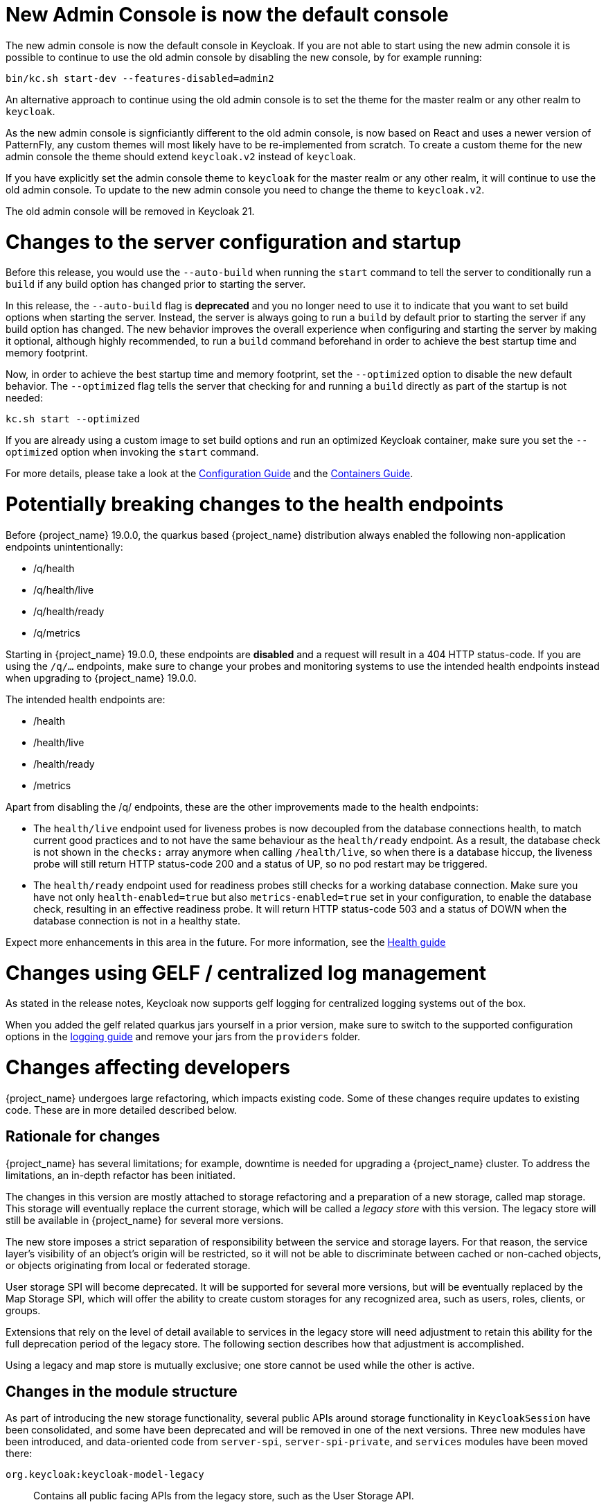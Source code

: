 = New Admin Console is now the default console

The new admin console is now the default console in Keycloak. If you are not able to start using the new admin console it is possible to continue to use the old admin console by disabling the new console, by for example running:

```
bin/kc.sh start-dev --features-disabled=admin2
```

An alternative approach to continue using the old admin console is to set the theme for the master realm or any other realm to `keycloak`.

As the new admin console is signficiantly different to the old admin console, is now based on React and uses a newer version of PatternFly, any custom themes will most likely have to be re-implemented from scratch. To create a custom theme for the new admin console the theme should extend `keycloak.v2` instead of `keycloak`.

If you have explicitly set the admin console theme to `keycloak` for the master realm or any other realm, it will continue to use the old admin console. To update to the new admin console you need to change the theme to `keycloak.v2`.

The old admin console will be removed in Keycloak 21.

= Changes to the server configuration and startup

Before this release, you would use the `--auto-build` when running the `start` command to tell the server to conditionally run
a `build` if any build option has changed prior to starting the server.

In this release, the `--auto-build` flag is *deprecated* and you no longer need to use it to indicate that you want to set build options when
starting the server. Instead, the server is always going to run a `build` by default prior to starting the server if any build option has changed.
The new behavior improves the overall experience when configuring and starting the server by making it optional, although highly recommended,
to run a `build` command beforehand in order to achieve the best startup time and memory footprint.

Now, in order to achieve the best startup time and memory footprint, set the `--optimized` option to disable the new default behavior.
The `--optimized` flag tells the server that checking for and running a `build` directly as part of the startup is not needed:

```
kc.sh start --optimized
```

If you are already using a custom image to set build options and run an optimized Keycloak container, make sure you set the `--optimized` option when invoking the
`start` command.

For more details, please take a look at the https://www.keycloak.org/server/configuration[Configuration Guide] and the https://www.keycloak.org/server/containers[Containers Guide].

= Potentially breaking changes to the health endpoints

Before {project_name} 19.0.0, the quarkus based {project_name} distribution always enabled the following non-application endpoints unintentionally:

* /q/health
* /q/health/live
* /q/health/ready
* /q/metrics

Starting in {project_name} 19.0.0, these endpoints are **disabled** and a request will result in a 404 HTTP status-code. If you are using the `/q/...` endpoints, make sure to change your probes and monitoring systems to use the intended health endpoints instead when upgrading to {project_name} 19.0.0.

The intended health endpoints are:

* /health
* /health/live
* /health/ready
* /metrics

Apart from disabling the /q/ endpoints, these are the other improvements made to the health endpoints:

* The `health/live` endpoint used for liveness probes is now decoupled from the database connections health, to match current good practices and to not have the same behaviour as the `health/ready` endpoint. As a result, the database check is not shown in the `checks:` array anymore when calling `/health/live`, so when there is a database hiccup, the liveness probe will still return HTTP status-code 200 and a status of UP, so no pod restart may be triggered.

* The `health/ready` endpoint used for readiness probes still checks for a working database connection. Make sure you have not only `health-enabled=true` but also `metrics-enabled=true` set in your configuration, to enable the database check, resulting in an effective readiness probe. It will return HTTP status-code 503 and a status of DOWN when the database connection is not in a healthy state.

Expect more enhancements in this area in the future.
For more information, see the https://www.keycloak.org/server/health[Health guide]

= Changes using GELF / centralized log management

As stated in the release notes, Keycloak now supports gelf logging for centralized logging systems out of the box.

When you added the gelf related quarkus jars yourself in a prior version, make sure to switch to the supported configuration options in the https://www.keycloak.org/server/logging#_centralized_logging_using_gelf[logging guide] and remove your jars from the `providers` folder.

= Changes affecting developers

{project_name} undergoes large refactoring, which impacts existing code.
Some of these changes require updates to existing code.
These are in more detailed described below.

== Rationale for changes

{project_name} has several limitations; for example, downtime is needed for upgrading a {project_name} cluster.
To address the limitations, an in-depth refactor has been initiated.

The changes in this version are mostly attached to storage refactoring and a preparation of a new storage, called map storage. This storage will eventually replace the current storage, which will be called a _legacy store_ with this version.
The legacy store will still be available in {project_name} for several more versions.

The new store imposes a strict separation of responsibility between the service and storage layers.
For that reason, the service layer's visibility of an object's origin will be restricted, so it will not be able to discriminate between cached or non-cached objects, or objects originating from local or federated storage.

User storage SPI will become deprecated.
It will be supported for several more versions, but will be eventually replaced by the Map Storage SPI, which will offer the ability to create custom storages for any recognized area, such as users, roles, clients, or groups.

Extensions that rely on the level of detail available to services in the legacy store will need adjustment to retain this ability for the full deprecation period of the legacy store.
The following section describes how that adjustment is accomplished.

Using a legacy and map store is mutually exclusive; one store cannot be used while the other is active.

== Changes in the module structure

As part of introducing the new storage functionality, several public APIs around storage functionality in `KeycloakSession` have been consolidated, and some have been deprecated and will be removed in one of the next versions.
Three new modules have been introduced, and data-oriented code from `server-spi`, `server-spi-private`, and `services` modules have been moved there:

`org.keycloak:keycloak-model-legacy`::
Contains all public facing APIs from the legacy store, such as the User Storage API.

`org.keycloak:keycloak-model-legacy-private`::
Contains private implementations that relate to user storage management, such as storage `*Manager` classes.

`org.keycloak:keycloak-model-legacy-services`::
Contains all REST endpoints that directly operate on the legacy store, and have no meaning in the new store.

These modules will be available as long as legacy stores will be supported.
After that period, they will be removed.

== Changes in `KeycloakSession`

`KeycloakSession` has been simplified.
Several methods have been deprecated in `KeycloakSession` and will be removed in a future version.

`KeycloakSession` session contains several methods for obtaining a provider for a particular object type, such as for a `UserProvider` there are `users()`, `userLocalStorage()`, `userCache()`, `userStorageManager()`, and `userFederatedStorage()`.
This situaton may be confusing for the developer who has to understand the exact meaning of each method, and depends on current store layout.
The new store does not distinguish federated from local storage.

For those reasons, only the `users()` method will be kept in `KeycloakSession`, and should replace all other calls listed above.
The rest of the methods are deprecated, and will eventually be removed.
The same pattern of deprecation applies to methods of other object areas, such as `clients()` or `groups()`.
All methods ending in `++*StorageManager()++` and `++*LocalStorage++()` now throw an exception when being called, as there is no direct replacement in the new store.
The next section describes how to migrate those calls to the new API or use the legacy API while using the old store.

The deprecated methods in KeycloakSession will be removed in a future release.
The `keycloak-model-legacy-*` modules will be available for a longer time and will eventually be removed.

=== Migrating existing providers that do not depend on the legacy store

The existing providers need no migration if they do not call a deprecated method, which should be the case for most providers.

If the provider uses deprecated methods, but does not rely on local versus non-local storage, changing a call from the now deprecated `userLocalStorage()` to the method `users()` is the best option.
Be aware that the semantics change here as the new method involves a cache if that has been enabled in the local setup.

.Before migration: accessing a deprecated API that now throws an exception
[source,java,subs="+quotes"]
----
session**.userLocalStorage()**;
----

.After migration: accessing the new API caller does not depend on the legacy storage API
[source,java,subs="+quotes"]
----
session**.users()**;
----

=== Migrating existing providers that depend on the legacy store

In the rare case when a custom provider needs to distinguish between the mode of a particular provider, access to the deprecated objects is provided by using the `LegacyStoreManagers` data store provider.
This option will be available only if the legacy modules are part of the deployment.

.Before migration: accessing a deprecated API that now throws an exception
[source,java,subs="+quotes"]
----
session**.userLocalStorage()**;
----

.After migration: accessing the old functionality via the LegacyStoreManagers API
[source,java,subs="+quotes"]
----
((LegacyDatastoreProvider) session.getProvider(DatastoreProvider.class))**.userLocalStorage()**;
----

Some user storage related APIs have been wrapped in `org.keycloak.storage.UserStorageUtil` for convenience.

=== Creating custom storage providers

The API for creating a custom storage provider has not been fully stabilized yet, though it is available as a tech preview.
See the `MapStorageProvider` SPI and its Javadoc for details.
The availability of the new API is a priority for the next Keycloak version.

== Changes to `RealmModel`

The methods getUserStorageProviders`, `getUserStorageProvidersStream`, `getClientStorageProviders`, `getClientStorageProvidersStream`, `getRoleStorageProviders` and `getRoleStorageProvidersStream` have been removed.
Code which depends on these methods and runs with the legacy storage enabled should cast the instance as follows:

.Before migration: code will not compile due to the changed API
[source,java,subs="+quotes"]
----
realm**.getClientStorageProvidersStream()**...;
----

.After migration: cast the instance to the legacy interface
[source,java,subs="+quotes"]
----
((LegacyRealmModel) realm)**.getClientStorageProvidersStream()**...;
----

Similarly, code that used to implement the interface `RealmModel` and wants to provide these methods should implement the new interface `LegacyRealmModel`. This interface is a sub-interface of `RealmModel` and includes the old methods:

.Before migration: code implements the old interface
[source,java,subs="+quotes"]
----
public class MyClass extends RealmModel {
    /* might not compile due to @Override annotations for methods no longer present
       in the interface RealmModel. */
    /* ... */
}
----

.After migration: code implements the new interface
[source,java,subs="+quotes"]
----
public class MyClass extends LegacyRealmModel {
    /* ... */
}
----

== Interface `UserCache` moved to the legacy module

As the caching status of objects will be trasparent to services, the interface `UserCache`
has been moved to the module `keycloak-legacy`.
Calls to `session.userCache()` will therefore return only a `UserProvider`, which is a breaking change.

Code that depends on the legacy implementation should access the `UserCache` directly.
While such calls might be necessary while caching with the legacy store is used, it will not be necessary when using the new map store, as that one handles caching transparently.

.Before migration: code will not compile due to a changed return type
[source,java,subs="+quotes"]
----
// session.userCache() might return null, null-check omitted for brevity.
session**.userCache()**.evict(realm, user);
----

.After migration: use the API directly
[source,java,subs="+quotes"]
----
// session.getProvider(UserCache.class) might return null, null-check omitted for brevity.
session.**getProvider(UserCache.class)**.evict(realm, user);
----

To trigger the invalidation of a realm, instead of using the `UserCache` API, consider triggering an event:

.Before migration: code will not compile due to a changed return type
[source,java,subs="+quotes"]
----
UserCache cache = session.getProvider(UserCache.class);
if (cache != null) cache.clear();
----

.After migration: use the invalidation API
[source,java,subs="+quotes"]
----
session.invalidate(InvalidationHandler.ObjectType.REALM, realm.getId());
----

== Credential management for users

Credentials for users were previously managed using `session.userCredentialManager()._method_(realm, user, \...)`.
The new way is to leverage `user.credentialManager()._method_(\...)`.
This form gets the credential functionality closer to the API of users, and does not rely on prior knowledge of the user credential's location in regard to realm and storage.

The old APIs have been deprecated, and will only work when the legacy storage is enabled in the deployment.
The new APIs will work with both old and new storages.

.Before migration: accessing a deprecated API
[source,java,subs="+quotes"]
----
session.userCredentialManager()**.createCredential**(realm, user, credentialModel)
----

.After migration: accessing the new API
[source,java,subs="+quotes"]
----
user.credentialManager()**.createStoredCredential**(credentialModel)
----

For a custom `UserStorageProvider`, there is a new method `credentialManager()` that needs to be implemented when returning a `UserModel`.
As those providers run in an environment with the legacy storage enabled, those must return an instance of the `LegacyUserCredentialManager`:

.Before migration: code will not compile due to the new method `credentialManager()` required by `UserModel`
[source,java,subs="+quotes"]
----
public class MyUserStorageProvider implements UserLookupProvider, ... {
    /* ... */
    protected UserModel createAdapter(RealmModel realm, String username) {
        return new AbstractUserAdapter(session, realm, model) {
            @Override
            public String getUsername() {
                return username;
            }
        };
    }
}
----

.After migration: implementation of the API `UserModel.credentialManager()` for the legacy store.
[source,java,subs="+quotes"]
----
public class MyUserStorageProvider implements UserLookupProvider, ... {
    /* ... */
    protected UserModel createAdapter(RealmModel realm, String username) {
        return new AbstractUserAdapter(session, realm, model) {
            @Override
            public String getUsername() {
                return username;
            }

            @Override
            public SubjectCredentialManager credentialManager() {
                return new LegacyUserCredentialManager(session, realm, this);
            }
        };
    }
}
----


= Deprecated `podDisruptionBudget` in the legacy {project_operator}

With this release, we have deprecated `podDisruptionBudget` field in the Keycloak CR of the https://github.com/keycloak/keycloak-operator[legacy {project_operator}].
This optional field will be ignored when the Operator is deployed on Kubernetes version 1.25 and higher.

As a workaround, you can manually create the Pod Disruption Budget in your cluster, for example:
```yaml
apiVersion: policy/v1
kind: PodDisruptionBudget
metadata:
  labels:
    app: keycloak
  name: keycloak
spec:
  maxUnavailable: 1
  selector:
    matchLabels:
      component: keycloak
```
See also the https://kubernetes.io/docs/tasks/run-application/configure-pdb/[Kubernetes Documentation].

= Deployment changes in the new {project_operator}

The new {project_operator} now uses `StatefulSet` instead of `Deployment` for Keycloak deployments. There's no automated
migration in place given the Operator is a tech preview in this release. If you are using the new Operator with 18.0.z,
please make sure to back up, delete and recreate your Keycloak CR after the upgrade to 19.0.0.
